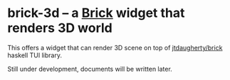 * brick-3d -- a [[https://github.com/jtdaugherty/brick][Brick]] widget that renders 3D world

  This offers a widget that can render 3D scene on top of
  [[https://github.com/jtdaugherty/brick][jtdaugherty/brick]] haskell TUI library.  

  [[./resources/thumbnail.gif]]

  Still under development, documents will be written later.

